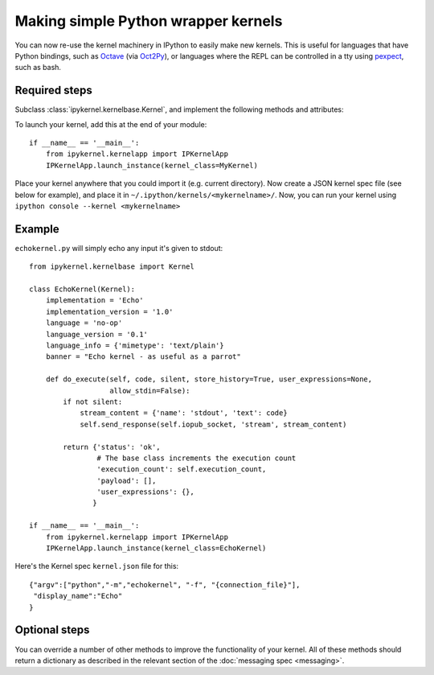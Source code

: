 Making simple Python wrapper kernels
====================================

.. versionadded:: 3.0

You can now re-use the kernel machinery in IPython to easily make new kernels.
This is useful for languages that have Python bindings, such as `Octave
<http://www.gnu.org/software/octave/>`_ (via
`Oct2Py <http://blink1073.github.io/oct2py/>`_), or languages
where the REPL can be controlled in a tty using `pexpect <http://pexpect.readthedocs.io/en/latest/>`_,
such as bash.

.. seealso::

   `bash_kernel <https://github.com/takluyver/bash_kernel>`_
     A simple kernel for bash, written using this machinery

Required steps
--------------

Subclass :class:`ipykernel.kernelbase.Kernel`, and implement the
following methods and attributes:

.. class:: MyKernel

   .. attribute:: implementation
                  implementation_version
                  language
                  language_version
                  banner
    
     Information for :ref:`msging_kernel_info` replies. 'Implementation' refers
     to the kernel (e.g. IPython), and 'language' refers to the language it
     interprets (e.g. Python). The 'banner' is displayed to the user in console
     UIs before the first prompt. All of these values are strings.

   .. attribute:: language_info

     Language information for :ref:`msging_kernel_info` replies, in a dictionary.
     This should contain the key ``mimetype`` with the mimetype of code in the
     target language (e.g. ``'text/x-python'``), and ``file_extension`` (e.g.
     ``'py'``).
     It may also contain keys ``codemirror_mode`` and ``pygments_lexer`` if they
     need to differ from :attr:`language`.

     Other keys may be added to this later.

   .. method:: do_execute(code, silent, store_history=True, user_expressions=None, allow_stdin=False)
   
     Execute user code.
     
     :param str code: The code to be executed.
     :param bool silent: Whether to display output.
     :param bool store_history: Whether to record this code in history and
         increase the execution count. If silent is True, this is implicitly
         False.
     :param dict user_expressions: Mapping of names to expressions to evaluate
         after the code has run. You can ignore this if you need to.
     :param bool allow_stdin: Whether the frontend can provide input on request
         (e.g. for Python's :func:`raw_input`).
     
     Your method should return a dict containing the fields described in
     :ref:`execution_results`. To display output, it can send messages
     using :meth:`~ipykernel.kernelbase.Kernel.send_response`.
     See :doc:`messaging` for details of the different message types.

To launch your kernel, add this at the end of your module::

    if __name__ == '__main__':
        from ipykernel.kernelapp import IPKernelApp
        IPKernelApp.launch_instance(kernel_class=MyKernel)
        
Place your kernel anywhere that you could import it (e.g. current directory). Now create a JSON kernel spec file (see below for example), and place it in ``~/.ipython/kernels/<mykernelname>/``. Now, you can run your kernel using ``ipython console --kernel <mykernelname>``

Example
-------

``echokernel.py`` will simply echo any input it's given to stdout::

    from ipykernel.kernelbase import Kernel

    class EchoKernel(Kernel):
        implementation = 'Echo'
        implementation_version = '1.0'
        language = 'no-op'
        language_version = '0.1'
        language_info = {'mimetype': 'text/plain'}
        banner = "Echo kernel - as useful as a parrot"

        def do_execute(self, code, silent, store_history=True, user_expressions=None,
                       allow_stdin=False):
            if not silent:
                stream_content = {'name': 'stdout', 'text': code}
                self.send_response(self.iopub_socket, 'stream', stream_content)

            return {'status': 'ok',
                    # The base class increments the execution count
                    'execution_count': self.execution_count,
                    'payload': [],
                    'user_expressions': {},
                   }

    if __name__ == '__main__':
        from ipykernel.kernelapp import IPKernelApp
        IPKernelApp.launch_instance(kernel_class=EchoKernel)

Here's the Kernel spec ``kernel.json`` file for this::

    {"argv":["python","-m","echokernel", "-f", "{connection_file}"],
     "display_name":"Echo"
    }


Optional steps
--------------

You can override a number of other methods to improve the functionality of your
kernel. All of these methods should return a dictionary as described in the
relevant section of the :doc:`messaging spec <messaging>`.

.. class:: MyKernel

   .. method:: do_complete(code, cusor_pos)

     Code completion
     
     :param str code: The code already present
     :param int cursor_pos: The position in the code where completion is requested
     
     .. seealso::
     
        :ref:`msging_completion` messages

   .. method:: do_inspect(code, cusor_pos, detail_level=0)

     Object introspection
     
     :param str code: The code
     :param int cursor_pos: The position in the code where introspection is requested
     :param int detail_level: 0 or 1 for more or less detail. In IPython, 1 gets
         the source code.
     
     .. seealso::
     
        :ref:`msging_inspection` messages

   .. method:: do_history(hist_access_type, output, raw, session=None, start=None, stop=None, n=None, pattern=None, unique=False)

     History access. Only the relevant parameters for the type of history
     request concerned will be passed, so your method definition must have defaults
     for all the arguments shown with defaults here.

     .. seealso::
     
        :ref:`msging_history` messages

   .. method:: do_is_complete(code)
   
     Is code entered in a console-like interface complete and ready to execute,
     or should a continuation prompt be shown?
     
     :param str code: The code entered so far - possibly multiple lines
     
     .. seealso::
     
        :ref:`msging_is_complete` messages

   .. method:: do_shutdown(restart)

     Shutdown the kernel. You only need to handle your own clean up - the kernel
     machinery will take care of cleaning up its own things before stopping.
     
     :param bool restart: Whether the kernel will be started again afterwards
     
     .. seealso::
     
        :ref:`msging_shutdown` messages
